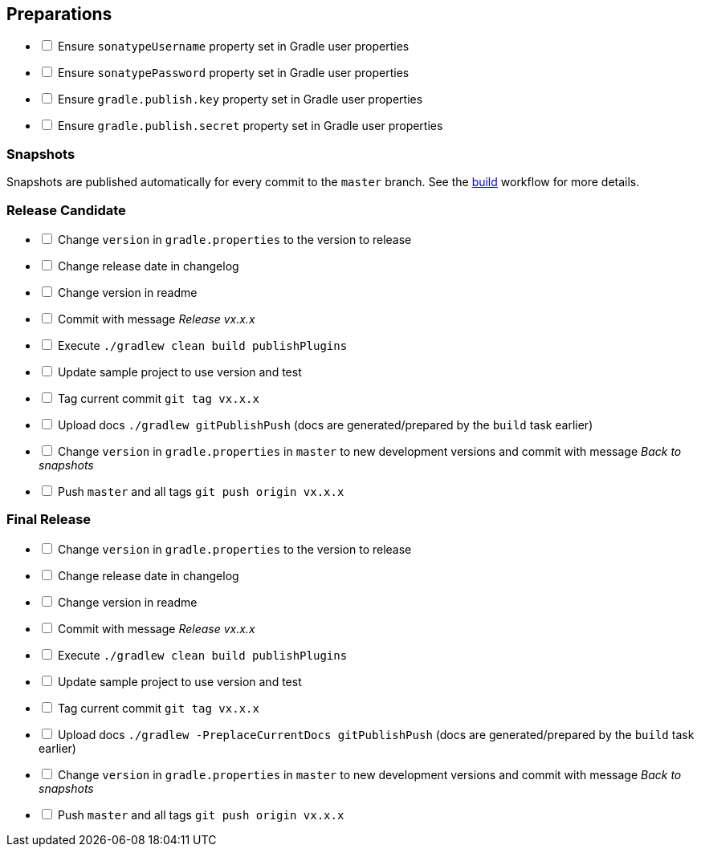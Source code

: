 == Preparations

[%interactive]
* [ ] Ensure `sonatypeUsername` property set in Gradle user properties
* [ ] Ensure `sonatypePassword` property set in Gradle user properties
* [ ] Ensure `gradle.publish.key` property set in Gradle user properties
* [ ] Ensure `gradle.publish.secret` property set in Gradle user properties

=== Snapshots

Snapshots are published automatically for every commit to the `master` branch. See the
https://github.com/ciscoo/cxf-codegen-gradle/blob/master/.github/workflows/build.yml[build] workflow for more details.

=== Release Candidate

[%interactive]
* [ ] Change `version` in `gradle.properties` to the version to release
* [ ] Change release date in changelog
* [ ] Change version in readme
* [ ] Commit with message _Release vx.x.x_
* [ ] Execute `./gradlew clean build publishPlugins`
* [ ] Update sample project to use version and test
* [ ] Tag current commit `git tag vx.x.x`
* [ ] Upload docs `./gradlew gitPublishPush` (docs are generated/prepared by the `build` task earlier)
* [ ] Change `version` in `gradle.properties` in `master` to new development versions and commit with message _Back to snapshots_
* [ ] Push `master` and all tags `git push origin vx.x.x`

=== Final Release

[%interactive]
* [ ] Change `version` in `gradle.properties` to the version to release
* [ ] Change release date in changelog
* [ ] Change version in readme
* [ ] Commit with message _Release vx.x.x_
* [ ] Execute `./gradlew clean build publishPlugins`
* [ ] Update sample project to use version and test
* [ ] Tag current commit `git tag vx.x.x`
* [ ] Upload docs `./gradlew -PreplaceCurrentDocs gitPublishPush` (docs are generated/prepared by the `build` task earlier)
* [ ] Change `version` in `gradle.properties` in `master` to new development versions and commit with message _Back to snapshots_
* [ ] Push `master` and all tags `git push origin vx.x.x`
